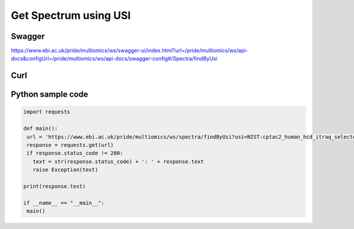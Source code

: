 Get Spectrum using USI
=======================

Swagger
-------
https://www.ebi.ac.uk/pride/multiomics/ws/swagger-ui/index.html?url=/pride/multiomics/ws/api-docs&configUrl=/pride/multiomics/ws/api-docs/swagger-config#/Spectra/findByUsi

Curl
-----
.. code-block:: bash
   curl -X GET "https://www.ebi.ac.uk/pride/multiomics/ws/spectra/findByUsi?usi=NIST%3Acptac2_human_hcd_itraq_selected_part1_2015.msp%3Aindex%3A80003" -H "accept: */*"

Python sample code
------------------
.. code-block:: python

   import requests

   def main():
    url = 'https://www.ebi.ac.uk/pride/multiomics/ws/spectra/findByUsi?usi=NIST:cptac2_human_hcd_itraq_selected_part1_2015.msp:index:80003'
    response = requests.get(url)
    if response.status_code != 200:
      text = str(response.status_code) + ': ' + response.text
      raise Exception(text)

   print(response.text)

   if __name__ == "__main__":
    main()